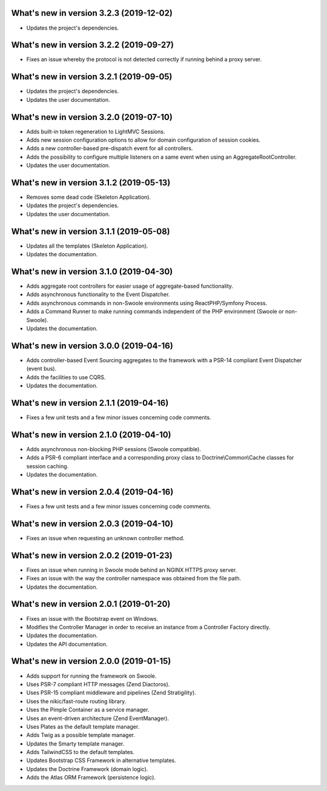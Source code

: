 .. _WhatsNewAnchor:

What's new in version 3.2.3 (2019-12-02)
========================================

* Updates the project's dependencies.

What's new in version 3.2.2 (2019-09-27)
========================================

* Fixes an issue whereby the protocol is not detected correctly if running behind a proxy server.

What's new in version 3.2.1 (2019-09-05)
========================================

* Updates the project's dependencies.

* Updates the user documentation.

What's new in version 3.2.0 (2019-07-10)
========================================

* Adds built-in token regeneration to LightMVC Sessions.

* Adds new session configuration options to allow for domain configuration of session cookies.

* Adds a new controller-based pre-dispatch event for all controllers.

* Adds the possibility to configure multiple listeners on a same event when using an AggregateRootController.

* Updates the user documentation.

What's new in version 3.1.2 (2019-05-13)
========================================

* Removes some dead code (Skeleton Application).

* Updates the project's dependencies.

* Updates the user documentation.

What's new in version 3.1.1 (2019-05-08)
========================================

* Updates all the templates (Skeleton Application).

* Updates the documentation.

What's new in version 3.1.0 (2019-04-30)
========================================

* Adds aggregate root controllers for easier usage of aggregate-based functionality.

* Adds asynchronous functionality to the Event Dispatcher.

* Adds asynchronous commands in non-Swoole environments using ReactPHP/Symfony Process.

* Adds a Command Runner to make running commands independent of the PHP environment (Swoole or non-Swoole).

* Updates the documentation.

What's new in version 3.0.0 (2019-04-16)
========================================

* Adds controller-based Event Sourcing aggregates to the framework with a PSR-14 compliant Event Dispatcher (event bus).

* Adds the facilities to use CQRS.

* Updates the documentation.

What's new in version 2.1.1 (2019-04-16)
========================================

* Fixes a few unit tests and a few minor issues concerning code comments.

What's new in version 2.1.0 (2019-04-10)
========================================

* Adds asynchronous non-blocking PHP sessions (Swoole compatible).

* Adds a PSR-6 compliant interface and a corresponding proxy class to Doctrine\\Common\\Cache classes for session caching.

* Updates the documentation.

What's new in version 2.0.4 (2019-04-16)
========================================

* Fixes a few unit tests and a few minor issues concerning code comments.

What's new in version 2.0.3 (2019-04-10)
========================================

* Fixes an issue when requesting an unknown controller method.

What's new in version 2.0.2 (2019-01-23)
========================================

* Fixes an issue when running in Swoole mode behind an NGINX HTTPS proxy server.

* Fixes an issue with the way the controller namespace was obtained from the file path.

* Updates the documentation.

What's new in version 2.0.1 (2019-01-20)
========================================

* Fixes an issue with the Bootstrap event on Windows.

* Modifies the Controller Manager in order to receive an instance from a Controller Factory directly.

* Updates the documentation.

* Updates the API documentation.

What's new in version 2.0.0 (2019-01-15)
========================================

* Adds support for running the framework on Swoole.

* Uses PSR-7 compliant HTTP messages (Zend Diactoros).

* Uses PSR-15 compliant middleware and pipelines (Zend Stratigility).

* Uses the nikic/fast-route routing library.

* Uses the Pimple Container as a service manager.

* Uses an event-driven architecture (Zend EventManager).

* Uses Plates as the default template manager.

* Adds Twig as a possible template manager.

* Updates the Smarty template manager.

* Adds TailwindCSS to the default templates.

* Updates Bootstrap CSS Framework in alternative templates.

* Updates the Doctrine Framework (domain logic).

* Adds the Atlas ORM Framework (persistence logic).
